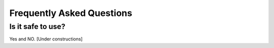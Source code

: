 Frequently Asked Questions
==========================

Is it safe to use? 
--------------------------------------

Yes and NO. [Under constructions]
